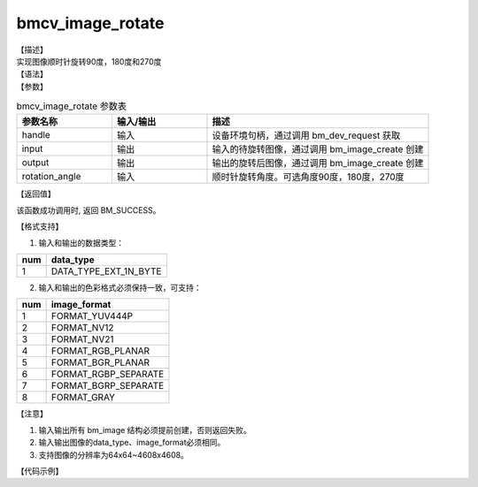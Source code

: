 bmcv_image_rotate
-----------------

| 【描述】
| 实现图像顺时针旋转90度，180度和270度

| 【语法】

.. code-block:: c++
    :linenos:
    :lineno-start: 1
    :force:

    bm_status_t bmcv_image_rotate(
        bm_handle_t handle,
        bm_image input,
        bm_image output,
        int rotation_angle);


| 【参数】

.. list-table:: bmcv_image_rotate 参数表
    :widths: 15 15 35

    * - **参数名称**
      - **输入/输出**
      - **描述**
    * - handle
      - 输入
      - 设备环境句柄，通过调用 bm_dev_request 获取
    * - input
      - 输出
      - 输入的待旋转图像，通过调用 bm_image_create 创建
    * - output
      - 输出
      - 输出的旋转后图像，通过调用 bm_image_create 创建
    * - rotation_angle
      - 输入
      - 顺时针旋转角度。可选角度90度，180度，270度

| 【返回值】

该函数成功调用时, 返回 BM_SUCCESS。

| 【格式支持】

1. 输入和输出的数据类型：

+-----+-------------------------------+
| num | data_type                     |
+=====+===============================+
|  1  | DATA_TYPE_EXT_1N_BYTE         |
+-----+-------------------------------+

2. 输入和输出的色彩格式必须保持一致，可支持：

+-----+------------------------+
| num | image_format           |
+=====+========================+
| 1   | FORMAT_YUV444P         |
+-----+------------------------+
| 2   | FORMAT_NV12            |
+-----+------------------------+
| 3   | FORMAT_NV21            |
+-----+------------------------+
| 4   | FORMAT_RGB_PLANAR      |
+-----+------------------------+
| 5   | FORMAT_BGR_PLANAR      |
+-----+------------------------+
| 6   | FORMAT_RGBP_SEPARATE   |
+-----+------------------------+
| 7   | FORMAT_BGRP_SEPARATE   |
+-----+------------------------+
| 8   | FORMAT_GRAY            |
+-----+------------------------+

| 【注意】

1. 输入输出所有 bm_image 结构必须提前创建，否则返回失败。

#. 输入输出图像的data_type、image_format必须相同。

#. 支持图像的分辨率为64x64~4608x4608。

| 【代码示例】

.. code-block:: cpp
    :linenos:
    :lineno-start: 1
    :force:

    #include "bmcv_api_ext_c.h"
    #include <stdio.h>
    #include <stdlib.h>
    #include <string.h>
    #include <unistd.h>

    static int writeBin(const char* path, void* output_data, int size)
    {
        int len = 0;
        FILE* fp_dst = fopen(path, "wb+");

        if (fp_dst == NULL) {
            perror("Error opening file\n");
            return -1;
        }

        len = fwrite((void*)output_data, 1, size, fp_dst);
        if (len < size) {
            printf("file size = %d is less than required bytes = %d\n", len, size);
            return -1;
        }

        fclose(fp_dst);
        return 0;
    }

    static int readBin(const char* path, void* input_data)
    {
        int len;
        int size;
        FILE* fp_src = fopen(path, "rb");

        if (fp_src == NULL) {
            perror("Error opening file\n");
            return -1;
        }

        fseek(fp_src, 0, SEEK_END);
        size = ftell(fp_src);
        fseek(fp_src, 0, SEEK_SET);

        len = fread((void*)input_data, 1, size, fp_src);
        if (len < size) {
            printf("file size = %d is less than required bytes = %d\n", len, size);
            return -1;
        }

        fclose(fp_src);
        return 0;
    }




    int main() {
        int rot_angle = 90;
        int src_w = 1920, src_h = 1080, dst_w = 1080, dst_h = 1920, dev_id = 0;
        bm_image_format_ext src_fmt = FORMAT_RGB_PLANAR, dst_fmt = FORMAT_RGB_PLANAR;
        char *src_name = "/path/to/src";
        char *dst_name = "path/to/dst";
        bm_handle_t handle = NULL;
        bm_status_t ret;
        ret = bm_dev_request(&handle, dev_id);
        bm_image src, dst;

        bm_image_create(handle, src_h, src_w, src_fmt, DATA_TYPE_EXT_1N_BYTE, &src, NULL);
        bm_image_create(handle, dst_h, dst_w, dst_fmt, DATA_TYPE_EXT_1N_BYTE, &dst, NULL);

        ret = bm_image_alloc_dev_mem(src, BMCV_HEAP1_ID);
        ret = bm_image_alloc_dev_mem(dst, BMCV_HEAP1_ID);

        unsigned char* input_data = malloc(src_w * src_h * 3);
        unsigned char* in_ptr[3] = {input_data, input_data + src_w * src_h, input_data + src_w * src_h * 2};
        readBin(src_name, input_data);
        bm_image_copy_host_to_device(src, (void **)in_ptr);
        bmcv_image_rotate(handle, src, dst, rot_angle);
        bm_image_copy_device_to_host(dst, (void **)in_ptr);

        writeBin(dst_name, input_data, src_w * src_h * 3);

        bm_image_destroy(&src);
        bm_image_destroy(&dst);

        free(input_data);
        bm_dev_free(handle);

        return ret;
    }
